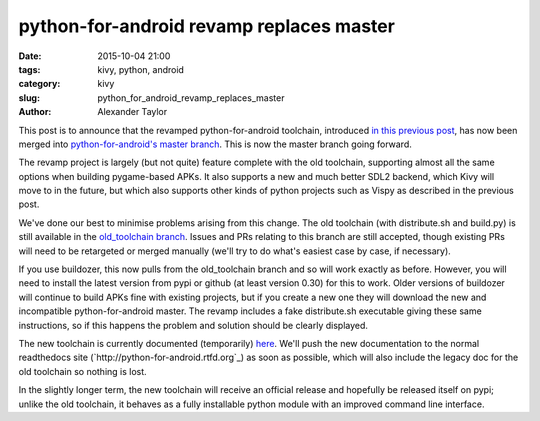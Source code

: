 
python-for-android revamp replaces master
#########################################

:date: 2015-10-04 21:00
:tags: kivy, python, android
:category: kivy
:slug: python_for_android_revamp_replaces_master
:author: Alexander Taylor
         
This post is to announce that the revamped python-for-android
toolchain, introduced `in this previous post
<{filename}/180715-p4arevamp.rst>`__, has now been merged into
`python-for-android's master branch
<https://github.com/kivy/python-for-android>`__. This is now the
master branch going forward.

The revamp project is largely (but not quite) feature complete with
the old toolchain, supporting almost all the same options when
building pygame-based APKs. It also supports a new and much better
SDL2 backend, which Kivy will move to in the future, but which also
supports other kinds of python projects such as Vispy as described in
the previous post.

We've done our best to minimise problems arising from this change. The
old toolchain (with distribute.sh and build.py) is still available in
the `old_toolchain branch
<https://github.com/kivy/python-for-android/tree/old_toolchain>`__. Issues
and PRs relating to this branch are still accepted, though existing
PRs will need to be retargeted or merged manually (we'll try to do
what's easiest case by case, if necessary).

If you use buildozer, this now pulls from the old_toolchain branch and
so will work exactly as before. However, you will need to install the
latest version from pypi or github (at least version 0.30) for this to
work. Older versions of buildozer will continue to build APKs fine
with existing projects, but if you create a new one they will download
the new and incompatible python-for-android master. The revamp includes
a fake distribute.sh executable giving these same instructions, so if
this happens the problem and solution should be clearly displayed.

The new toolchain is currently documented (temporarily) `here
<http://inclem.net/files/p4a_revamp_doc/>`__. We'll push the new
documentation to the normal readthedocs site
(`http://python-for-android.rtfd.org`_) as soon as possible, which
will also include the legacy doc for the old toolchain so nothing is
lost.

In the slightly longer term, the new toolchain will receive an
official release and hopefully be released itself on pypi; unlike the
old toolchain, it behaves as a fully installable python module with an
improved command line interface.
